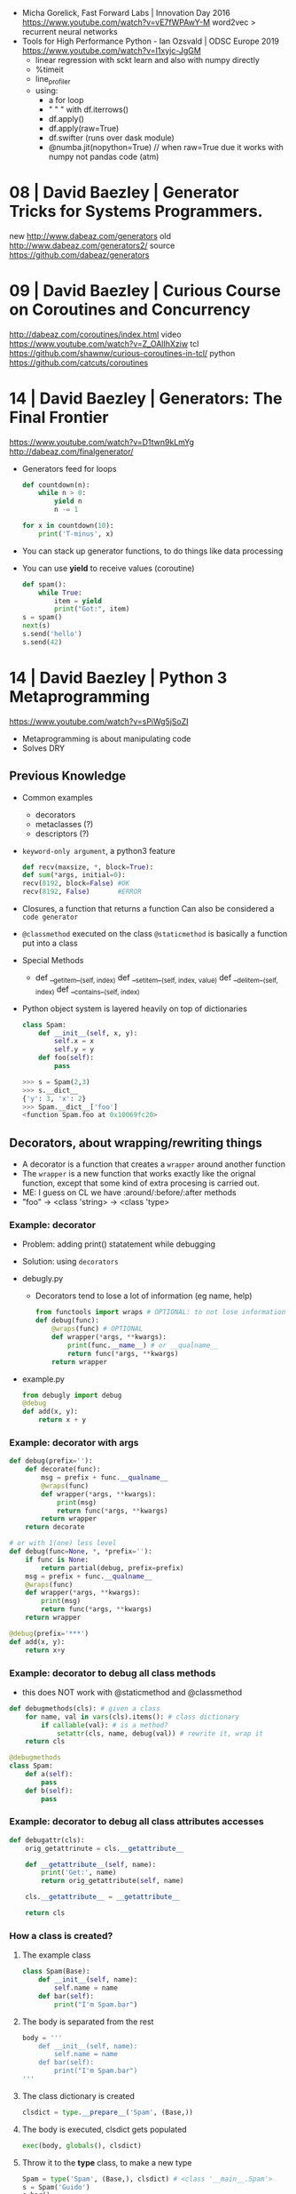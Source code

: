 - Micha Gorelick, Fast Forward Labs | Innovation Day 2016
  https://www.youtube.com/watch?v=vE7fWPAwY-M
  word2vec > recurrent neural networks
- Tools for High Performance Python - Ian Ozsvald | ODSC Europe 2019
  https://www.youtube.com/watch?v=I1xyjc-JgGM
  - linear regression with sckt learn and also with numpy directly
  - %timeit
  - line_profiler
  - using:
    - a for loop
    - " "   " with df.iterrows()
    - df.apply()
    - df.apply(raw=True)
    - df.swifter (runs over dask module)
    - @numba.jit(nopython=True) // when raw=True due it works with numpy not pandas code (atm)
* 08 | David Baezley | Generator Tricks for Systems Programmers.
new http://www.dabeaz.com/generators
old http://www.dabeaz.com/generators2/
source https://github.com/dabeaz/generators
* 09 | David Baezley | Curious Course on Coroutines and Concurrency
http://dabeaz.com/coroutines/index.html
video https://www.youtube.com/watch?v=Z_OAlIhXziw
tcl https://github.com/shawnw/curious-coroutines-in-tcl/
python https://github.com/catcuts/coroutines
* 14 | David Baezley | Generators: The Final Frontier
https://www.youtube.com/watch?v=D1twn9kLmYg
http://dabeaz.com/finalgenerator/
- Generators feed for loops
  #+begin_src python
    def countdown(n):
        while n > 0:
            yield n
            n -= 1

    for x in countdown(10):
        print('T-minus', x)
  #+end_src
- You can stack up generator functions, to do things like data processing
- You can use *yield* to receive values (coroutine)
  #+begin_src python
    def spam():
        while True:
            item = yield
            print("Got:", item)
    s = spam()
    next(s)
    s.send('hello')
    s.send(42)
  #+end_src
* 14 | David Baezley | Python 3 Metaprogramming
https://www.youtube.com/watch?v=sPiWg5jSoZI
- Metaprogramming is about manipulating code
- Solves DRY
** Previous Knowledge
- Common examples
  * decorators
  * metaclasses (?)
  * descriptors (?)
- =keyword-only argument=, a python3 feature
  #+begin_src python
    def recv(maxsize, *, block=True):
    def sum(*args, initial=0):
    recv(8192, block=False) #OK
    recv(8192, False)       #ERROR
  #+end_src
- Closures, a function that returns a function
  Can also be considered a ~code generator~
- =@classmethod= executed on the class
  =@staticmethod= is basically a function put into a class
- Special Methods
  - def __getitem__(self, index)
    def __setitem__(self, index, value)
    def __delitem__(self, index)
    def __contains__(self, index)
- Python object system is layered heavily on top of dictionaries
  #+begin_src python
    class Spam:
        def __init__(self, x, y):
            self.x = x
            self.y = y
        def foo(self):
            pass
  #+end_src
  #+begin_src python
    >>> s = Spam(2,3)
    >>> s.__dict__
    {'y': 3, 'x': 2}
    >>> Spam.__dict__['foo']
    <function Spam.foo at 0x10069fc20>
  #+end_src
** Decorators, about wrapping/rewriting things
- A decorator is a function that creates a ~wrapper~ around another function
- The ~wrapper~ is a new function that works exactly like the orignal function,
  except that some kind of extra procesing is carried out.
- ME: I guess on CL we have :around/:before/:after methods
- "foo" -> <class 'string> -> <class 'type>
*** Example: decorator
- Problem: adding print() statatement while debugging
- Solution: using =decorators=
- debugly.py
  - Decorators tend to lose a lot of information (eg name, help)
  #+begin_src python
    from functools import wraps # OPTIONAL: to not lose information
    def debug(func):
        @wraps(func) # OPTIONAL
        def wrapper(*args, **kwargs):
            print(func.__name__) # or __qualname__
            return func(*args, **kwargs)
        return wrapper
  #+end_src
- example.py
  #+begin_src python
    from debugly import debug
    @debug
    def add(x, y):
        return x + y
  #+end_src
*** Example: decorator with args
  #+begin_src python
    def debug(prefix=''):
        def decorate(func):
            msg = prefix + func.__qualname__
            @wraps(func)
            def wrapper(*args, **kwargs):
                print(msg)
                return func(*args, **kwargs)
            return wrapper
        return decorate

    # or with 1(one) less level
    def debug(func=None, *, *prefix=''):
        if func is None:
            return partial(debug, prefix=prefix)
        msg = prefix + func.__qualname__
        @wraps(func)
        def wrapper(*args, **kwargs):
            print(msg)
            return func(*args, **kwargs)
        return wrapper

    @debug(prefix='***')
    def add(x, y):
        return x+y
  #+end_src
*** Example: decorator to debug all class methods
- this does NOT work with @staticmethod and @classmethod
#+begin_src python
  def debugmethods(cls): # given a class
      for name, val in vars(cls).items(): # class dictionary
          if callable(val): # is a method?
              setattr(cls, name, debug(val)) # rewrite it, wrap it
      return cls

  @debugmethods
  class Spam:
      def a(self):
          pass
      def b(self):
          pass
#+end_src
*** Example: decorator to debug all class attributes accesses
#+begin_src python
  def debugattr(cls):
      orig_getattrinute = cls.__getattribute__

      def __getattribute__(self, name):
          print('Get:', name)
          return orig_getattribute(self, name)

      cls.__getattribute__ = __getattribute__

      return cls
#+end_src
*** How a class is created?
1) The example class
   #+begin_src python
     class Spam(Base):
         def __init__(self, name):
             self.name = name
         def bar(self):
             print("I'm Spam.bar")
   #+end_src
2) The body is separated from the rest
   #+begin_src python
     body = '''
         def __init__(self, name):
             self.name = name
         def bar(self):
             print("I'm Spam.bar")
     '''
   #+end_src
3) The class dictionary is created
   #+begin_src python
     clsdict = type.__prepare__('Spam', (Base,))
   #+end_src
4) The body is executed, clsdict gets populated
   #+begin_src python
     exec(body, globals(), clsdict)
   #+end_src
5) Throw it to the *type* class, to make a new type
   #+begin_src python
     Spam = type('Spam', (Base,), clsdict) # <class '__main__.Spam'>
     s = Spam('Guido')
     s.bar()
   #+end_src
** Metaclass, about hierarchies
- You capture things before they are created
*** Example: metaclass to debug all the classes
- "type" is the default metaclass, we can provide a different one
- metaclasses *propagate* down hierarchies, propagates to their children
#+begin_src python
  class debugmeta(type):
      def __new__(cls, clsname, bases, clsdct):
          clsobj = super().__new__(cls, clsname, bases, clsdict)
          clsobj = debugmethods(clsobj) # adding a decorator
          return clsobj

  class Base(metaclass=debugmeta):
  class Spam(Base):
#+end_src
* Anna Nicanorova: Optimizing Life Everyday Problems Solved with Linear Programing in Python
  https://www.youtube.com/watch?v=7yZ5xxdkTb8
  - Uses Pulp
  - A linear programming problem consists of:
    - An objective (min/max/...)
    - Variables
    - Constrains
